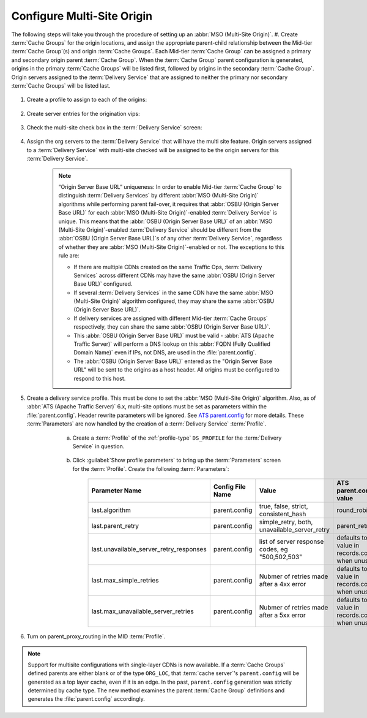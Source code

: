 ..
..
.. Licensed under the Apache License, Version 2.0 (the "License");
.. you may not use this file except in compliance with the License.
.. You may obtain a copy of the License at
..
..     http://www.apache.org/licenses/LICENSE-2.0
..
.. Unless required by applicable law or agreed to in writing, software
.. distributed under the License is distributed on an "AS IS" BASIS,
.. WITHOUT WARRANTIES OR CONDITIONS OF ANY KIND, either express or implied.
.. See the License for the specific language governing permissions and
.. limitations under the License.
..

.. _multi-site-origin-qht:

***************************
Configure Multi-Site Origin
***************************

The following steps will take you through the procedure of setting up an :abbr:`MSO (Multi-Site Origin)`.
#. Create :term:`Cache Groups` for the origin locations, and assign the appropriate parent-child relationship between the Mid-tier :term:`Cache Group`\ (s) and origin :term:`Cache Groups`. Each Mid-tier :term:`Cache Group` can be assigned a primary and secondary origin parent :term:`Cache Group`. When the :term:`Cache Group` parent configuration is generated, origins in the primary :term:`Cache Groups` will be listed first, followed by origins in the secondary :term:`Cache Group`. Origin servers assigned to the :term:`Delivery Service` that are assigned to neither the primary nor secondary :term:`Cache Groups` will be listed last.

	.. figure:: multi_site/00.png
		:scale: 100%
		:align: center

#. Create a profile to assign to each of the origins:

	.. figure:: multi_site/01.png
		:scale: 100%
		:align: center

#. Create server entries for the origination vips:

	.. figure:: multi_site/02.png
		:scale: 100%
		:align: center

#. Check the multi-site check box in the :term:`Delivery Service` screen:

	.. figure:: multi_site/mso-enable.png
		:scale: 100%
		:align: center

#. Assign the org servers to the :term:`Delivery Service` that will have the multi site feature. Origin servers assigned to a :term:`Delivery Service` with multi-site checked will be assigned to be the origin servers for this :term:`Delivery Service`.

	.. figure:: multi_site/03.png
		:scale: 100%
		:align: center

	.. Note:: “Origin Server Base URL” uniqueness: In order to enable Mid-tier :term:`Cache Group` to distinguish :term:`Delivery Services` by different :abbr:`MSO (Multi-Site Origin)` algorithms while performing parent fail-over, it requires that :abbr:`OSBU (Origin Server Base URL)` for each :abbr:`MSO (Multi-Site Origin)`-enabled :term:`Delivery Service` is unique. This means that the :abbr:`OSBU (Origin Server Base URL)` of an :abbr:`MSO (Multi-Site Origin)`-enabled :term:`Delivery Service` should be different from the :abbr:`OSBU (Origin Server Base URL)`\ s of any other :term:`Delivery Service`, regardless of whether they are :abbr:`MSO (Multi-Site Origin)`-enabled or not. The exceptions to this rule are:

		- If there are multiple CDNs created on the same Traffic Ops, :term:`Delivery Services` across different CDNs may have the same :abbr:`OSBU (Origin Server Base URL)` configured.
		- If several :term:`Delivery Services` in the same CDN have the same :abbr:`MSO (Multi-Site Origin)` algorithm configured, they may share the same :abbr:`OSBU (Origin Server Base URL)`.
		- If delivery services are assigned with different Mid-tier :term:`Cache Groups` respectively, they can share the same :abbr:`OSBU (Origin Server Base URL)`.
		- This :abbr:`OSBU (Origin Server Base URL)` must be valid - :abbr:`ATS (Apache Traffic Server)` will perform a DNS lookup on this :abbr:`FQDN (Fully Qualified Domain Name)` even if IPs, not DNS, are used in the :file:`parent.config`.
		- The :abbr:`OSBU (Origin Server Base URL)` entered as the "Origin Server Base URL" will be sent to the origins as a host header. All origins must be configured to respond to this host.

#. Create a delivery service profile. This must be done to set the :abbr:`MSO (Multi-Site Origin)` algorithm. Also, as of :abbr:`ATS (Apache Traffic Server)` 6.x, multi-site options must be set as parameters within the :file:`parent.config`. Header rewrite parameters will be ignored. See `ATS parent.config <https://docs.trafficserver.apache.org/en/6.2.x/admin-guide/files/parent.config.en.html>`_ for more details. These :term:`Parameters` are now handled by the creation of a :term:`Delivery Service` :term:`Profile`.

	a) Create a :term:`Profile` of the :ref:`profile-type` ``DS_PROFILE`` for the :term:`Delivery Service` in question.

		.. figure:: multi_site/ds_profile.png
			:scale: 50%
			:align: center

	#) Click :guilabel:`Show profile parameters` to bring up the :term:`Parameters` screen for the :term:`Profile`. Create the following :term:`Parameters`:

		+-----------------------------------------+------------------+--------------------------+-------------------------+
		| Parameter Name                          | Config File Name | Value                    | ATS parent.config value |
		+=========================================+==================+==========================+=========================+
		| last.algorithm                          | parent.config    | true, false, strict,     | round_robin             |
		|                                         |                  | consistent_hash          |                         |
		+-----------------------------------------+------------------+--------------------------+-------------------------+
		| last.parent_retry                       | parent.config    | simple_retry, both,      | parent_retry            |
		|                                         |                  | unavailable_server_retry |                         |
		+-----------------------------------------+------------------+--------------------------+-------------------------+
		| last.unavailable_server_retry_responses | parent.config    | list of server response  | defaults to the value   |
		|                                         |                  | codes, eg "500,502,503"  | in records.config       |
		|                                         |                  |                          | when unused.            |
		+-----------------------------------------+------------------+--------------------------+-------------------------+
		| last.max_simple_retries                 | parent.config    | Nubmer of retries made   | defaults to the value   |
		|                                         |                  | after a 4xx error        | in records.config       |
		|                                         |                  |                          | when unused.            |
		+-----------------------------------------+------------------+--------------------------+-------------------------+
		| last.max_unavailable_server_retries     | parent.config    | Nubmer of retries made   | defaults to the value   |
		|                                         |                  | after a 5xx error        | in records.config       |
		|                                         |                  |                          | when unused.            |
		+-----------------------------------------+------------------+--------------------------+-------------------------+


		.. figure:: multi_site/ds_profile_parameters.png
			:scale: 100%
			:align: center

    .. deprecated:: ATC 6.2

	#) In the :term:`Delivery Service` page, select the newly created ``DS_PROFILE`` and save the :term:`Delivery Service`.

#. Turn on parent_proxy_routing in the MID :term:`Profile`.

.. Note:: Support for multisite configurations with single-layer CDNs is now available. If a :term:`Cache Groups` defined parents are either blank or of the type ``ORG_LOC``, that :term:`cache server`'s ``parent.config`` will be generated as a top layer cache, even if it is an edge. In the past, ``parent.config`` generation was strictly determined by cache type. The new method examines the parent :term:`Cache Group` definitions and generates the :file:`parent.config` accordingly.
